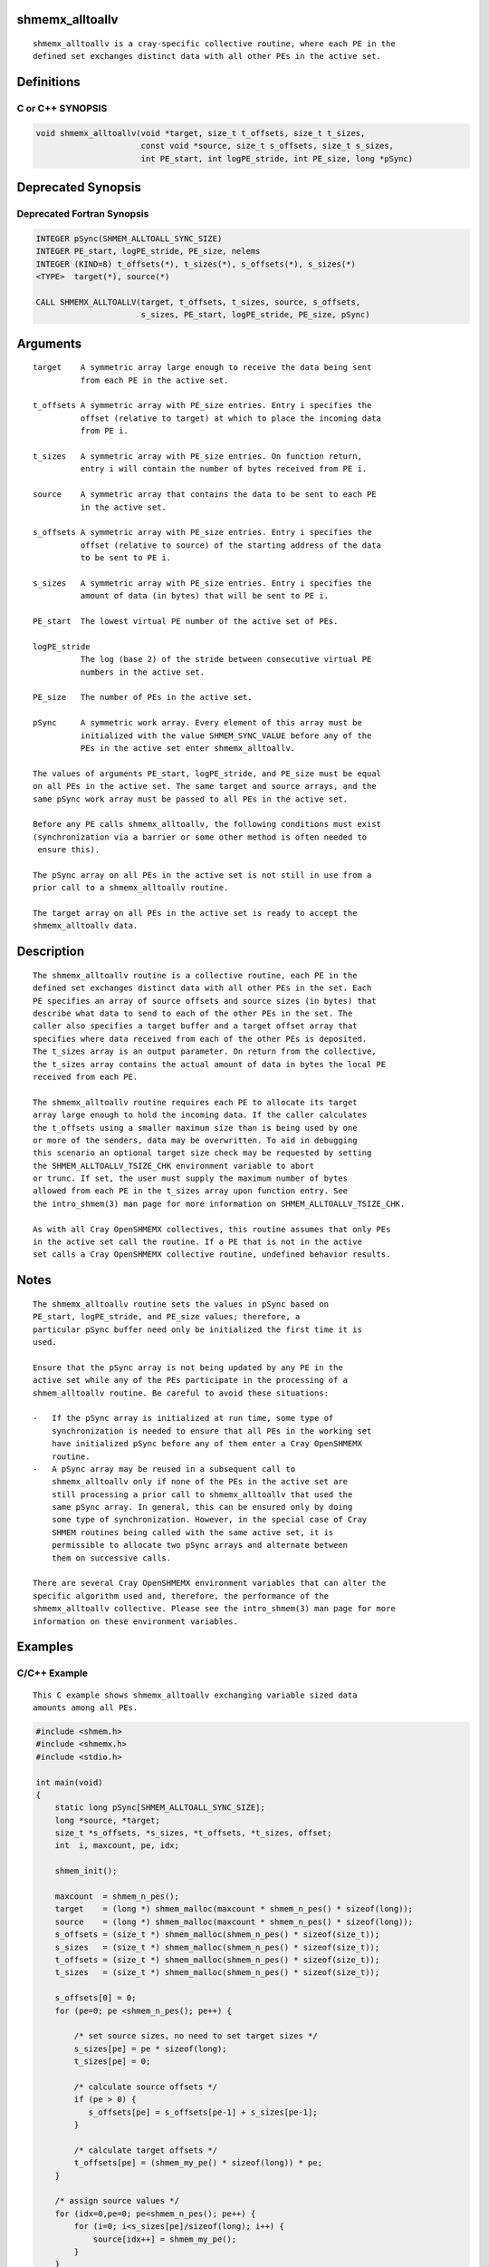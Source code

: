 shmemx_alltoallv
================

::

   shmemx_alltoallv is a cray-specific collective routine, where each PE in the
   defined set exchanges distinct data with all other PEs in the active set.

Definitions
===========

C or C++ SYNOPSIS
-----------------

.. code:: bash

   void shmemx_alltoallv(void *target, size_t t_offsets, size_t t_sizes,
                         const void *source, size_t s_offsets, size_t s_sizes,
                         int PE_start, int logPE_stride, int PE_size, long *pSync)

Deprecated Synopsis
===================

Deprecated Fortran Synopsis
---------------------------

.. code:: bash

   INTEGER pSync(SHMEM_ALLTOALL_SYNC_SIZE)
   INTEGER PE_start, logPE_stride, PE_size, nelems
   INTEGER (KIND=8) t_offsets(*), t_sizes(*), s_offsets(*), s_sizes(*)
   <TYPE>  target(*), source(*)

   CALL SHMEMX_ALLTOALLV(target, t_offsets, t_sizes, source, s_offsets,
                         s_sizes, PE_start, logPE_stride, PE_size, pSync)

Arguments
=========

::

      target    A symmetric array large enough to receive the data being sent
                from each PE in the active set.

      t_offsets A symmetric array with PE_size entries. Entry i specifies the
                offset (relative to target) at which to place the incoming data
                from PE i.

      t_sizes   A symmetric array with PE_size entries. On function return,
                entry i will contain the number of bytes received from PE i.

      source    A symmetric array that contains the data to be sent to each PE
                in the active set.

      s_offsets A symmetric array with PE_size entries. Entry i specifies the
                offset (relative to source) of the starting address of the data
                to be sent to PE i.

      s_sizes   A symmetric array with PE_size entries. Entry i specifies the
                amount of data (in bytes) that will be sent to PE i.

      PE_start  The lowest virtual PE number of the active set of PEs.

      logPE_stride
                The log (base 2) of the stride between consecutive virtual PE
                numbers in the active set.

      PE_size   The number of PEs in the active set.

      pSync     A symmetric work array. Every element of this array must be
                initialized with the value SHMEM_SYNC_VALUE before any of the
                PEs in the active set enter shmemx_alltoallv.

      The values of arguments PE_start, logPE_stride, and PE_size must be equal
      on all PEs in the active set. The same target and source arrays, and the
      same pSync work array must be passed to all PEs in the active set.

      Before any PE calls shmemx_alltoallv, the following conditions must exist
      (synchronization via a barrier or some other method is often needed to
       ensure this).

      The pSync array on all PEs in the active set is not still in use from a
      prior call to a shmemx_alltoallv routine.

      The target array on all PEs in the active set is ready to accept the
      shmemx_alltoallv data.

Description
===========

::

   The shmemx_alltoallv routine is a collective routine, each PE in the
   defined set exchanges distinct data with all other PEs in the set. Each
   PE specifies an array of source offsets and source sizes (in bytes) that
   describe what data to send to each of the other PEs in the set. The
   caller also specifies a target buffer and a target offset array that
   specifies where data received from each of the other PEs is deposited.
   The t_sizes array is an output parameter. On return from the collective,
   the t_sizes array contains the actual amount of data in bytes the local PE
   received from each PE.

   The shmemx_alltoallv routine requires each PE to allocate its target
   array large enough to hold the incoming data. If the caller calculates
   the t_offsets using a smaller maximum size than is being used by one
   or more of the senders, data may be overwritten. To aid in debugging
   this scenario an optional target size check may be requested by setting
   the SHMEM_ALLTOALLV_TSIZE_CHK environment variable to abort
   or trunc. If set, the user must supply the maximum number of bytes
   allowed from each PE in the t_sizes array upon function entry. See
   the intro_shmem(3) man page for more information on SHMEM_ALLTOALLV_TSIZE_CHK.

   As with all Cray OpenSHMEMX collectives, this routine assumes that only PEs
   in the active set call the routine. If a PE that is not in the active
   set calls a Cray OpenSHMEMX collective routine, undefined behavior results.

Notes
=====

::

   The shmemx_alltoallv routine sets the values in pSync based on
   PE_start, logPE_stride, and PE_size values; therefore, a
   particular pSync buffer need only be initialized the first time it is
   used.

   Ensure that the pSync array is not being updated by any PE in the
   active set while any of the PEs participate in the processing of a
   shmem_alltoallv routine. Be careful to avoid these situations:

   -   If the pSync array is initialized at run time, some type of
       synchronization is needed to ensure that all PEs in the working set
       have initialized pSync before any of them enter a Cray OpenSHMEMX
       routine.
   -   A pSync array may be reused in a subsequent call to
       shmemx_alltoallv only if none of the PEs in the active set are
       still processing a prior call to shmemx_alltoallv that used the
       same pSync array. In general, this can be ensured only by doing
       some type of synchronization. However, in the special case of Cray
       SHMEM routines being called with the same active set, it is
       permissible to allocate two pSync arrays and alternate between
       them on successive calls.

   There are several Cray OpenSHMEMX environment variables that can alter the
   specific algorithm used and, therefore, the performance of the
   shmemx_alltoallv collective. Please see the intro_shmem(3) man page for more
   information on these environment variables.

Examples
========

C/C++ Example
-------------

::

   This C example shows shmemx_alltoallv exchanging variable sized data
   amounts among all PEs.

.. code:: bash

   #include <shmem.h>
   #include <shmemx.h>
   #include <stdio.h>

   int main(void)
   {
       static long pSync[SHMEM_ALLTOALL_SYNC_SIZE];
       long *source, *target;
       size_t *s_offsets, *s_sizes, *t_offsets, *t_sizes, offset;
       int  i, maxcount, pe, idx;

       shmem_init();

       maxcount  = shmem_n_pes();
       target    = (long *) shmem_malloc(maxcount * shmem_n_pes() * sizeof(long));
       source    = (long *) shmem_malloc(maxcount * shmem_n_pes() * sizeof(long));
       s_offsets = (size_t *) shmem_malloc(shmem_n_pes() * sizeof(size_t));
       s_sizes   = (size_t *) shmem_malloc(shmem_n_pes() * sizeof(size_t));
       t_offsets = (size_t *) shmem_malloc(shmem_n_pes() * sizeof(size_t));
       t_sizes   = (size_t *) shmem_malloc(shmem_n_pes() * sizeof(size_t));

       s_offsets[0] = 0;
       for (pe=0; pe <shmem_n_pes(); pe++) {

           /* set source sizes, no need to set target sizes */
           s_sizes[pe] = pe * sizeof(long);
           t_sizes[pe] = 0;

           /* calculate source offsets */
           if (pe > 0) {
              s_offsets[pe] = s_offsets[pe-1] + s_sizes[pe-1];
           }

           /* calculate target offsets */
           t_offsets[pe] = (shmem_my_pe() * sizeof(long)) * pe;
       }

       /* assign source values */
       for (idx=0,pe=0; pe<shmem_n_pes(); pe++) {
           for (i=0; i<s_sizes[pe]/sizeof(long); i++) {
               source[idx++] = shmem_my_pe();
           }
       }

       for (i=0; i < _SHMEM_ALLTOALL_SYNC_SIZE; i++) {
           pSync[i] = _SHMEM_SYNC_VALUE;
       }

       /* wait for all PEs to initialize pSync */
       shmem_barrier_all();

       /* alltoallv on all PES */
       shmemx_alltoallv(target, t_offsets, t_sizes, source,
                        s_offsets, s_sizes, 0, 0, shmem_n_pes(), pSync);

       /* verify results */
       for (pe=0; pe<shmem_n_pes(); pe++) {
           offset = t_offsets[pe] / sizeof(long);
           for (i=0; i<t_sizes[pe]/sizeof(long); i++) {
               if (target[offset] != pe) {
                   printf("[%d] ERROR: target[%d]=%ld, should be %d\n",
                          shmem_my_pe(), offset, target[offset], pe);
               }
               offset++;
           }
       }

       shmem_barrier_all();
       shmem_free(s_offsets);
       shmem_free(s_sizes);
       shmem_free(t_offsets);
       shmem_free(t_sizes);
       shmem_free(target);
       shmem_free(source);

       shmem_finalize();
       return 0;
   }

